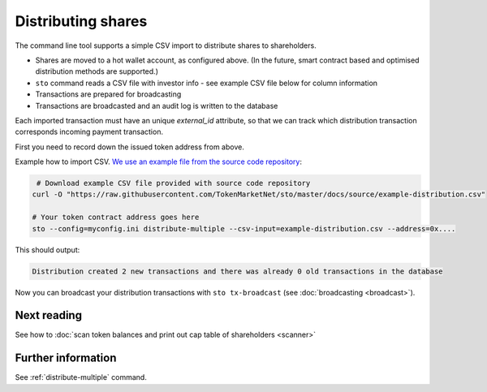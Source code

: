 Distributing shares
===================

The command line tool supports a simple CSV import to distribute shares to shareholders.

* Shares are moved to a hot wallet account, as configured above. (In the future, smart contract based and optimised distribution methods are supported.)

* ``sto`` command reads a CSV file with investor info - see example CSV file below for column information

* Transactions are prepared for broadcasting

* Transactions are broadcasted and an audit log is written to the database

Each imported transaction must have an unique `external_id` attribute, so that we can track which distribution transaction corresponds incoming payment transaction.

First you need to record down the issued token address from above.

Example how to import CSV. `We use an example file from the source code repository <https://github.com/TokenMarketNet/sto/raw/master/docs/source/example-distribution.csv>`_:

.. code-block:: shell

     # Download example CSV file provided with source code repository
    curl -O "https://raw.githubusercontent.com/TokenMarketNet/sto/master/docs/source/example-distribution.csv"

    # Your token contract address goes here
    sto --config=myconfig.ini distribute-multiple --csv-input=example-distribution.csv --address=0x....

This should output:

.. code-block:: text

    Distribution created 2 new transactions and there was already 0 old transactions in the database

Now you can broadcast your distribution transactions with ``sto tx-broadcast`` (see :doc:`broadcasting <broadcast>`).

Next reading
------------

See how to :doc:`scan token balances and print out cap table of shareholders <scanner>`

Further information
-------------------

See :ref:`distribute-multiple` command.

